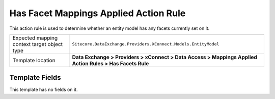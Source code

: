 Has Facet Mappings Applied Action Rule
===================================================
This action rule is used to determine whether an entity
model has any facets currently set on it.

.. |target-type-label| replace:: Expected mapping context target object type
.. |target-type| replace:: ``Sitecore.DataExchange.Providers.XConnect.Models.EntityModel``
.. |template-location| replace:: **Data Exchange > Providers > xConnect > Data Access > Mappings Applied Action Rules > Has Facets Rule**

+---------------------------+---------------------------------------------------------------------+
| |target-type-label|       | |target-type|                                                       |
+---------------------------+---------------------------------------------------------------------+
| Template location         | |template-location|                                                 |
+---------------------------+---------------------------------------------------------------------+

Template Fields
---------------------------------------------------
This template has no fields on it.